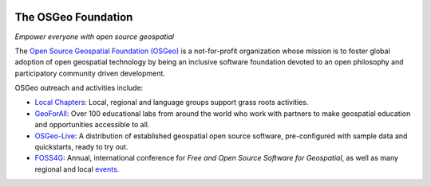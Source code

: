 .. image:: /images/logos/OSGeo_compass_with_text_square.png
  :alt: OSGeo
  :target: http://www.osgeo.org
  :align: right

The OSGeo Foundation
================================================================================

*Empower everyone with open source geospatial*

The `Open Source Geospatial Foundation (OSGeo) <http://osgeo.org>`__
is a not-for-profit organization whose mission is to foster global
adoption of open geospatial technology by being an inclusive software
foundation devoted to an open philosophy and participatory community
driven development.

OSGeo outreach and activities include:

* `Local Chapters <http://www.osgeo.org/content/chapters/index.html>`__: Local, regional and language groups support grass roots activities.
* `GeoForAll <http://www.geoforall.org>`_: Over 100 educational labs from around the world who work with partners to make geospatial education and opportunities accessible to all.
* `OSGeo-Live <http://live.osgeo.org>`__: A distribution of established geospatial open source software, pre-configured with sample data and quickstarts, ready to try out.
* `FOSS4G <http://foss4g.org>`_: Annual, international conference for *Free and Open Source Software for Geospatial*, as well as many regional and local `events <http://www.osgeo.org/events>`_.

